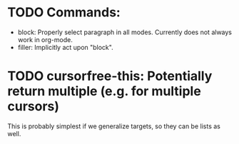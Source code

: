 * TODO Commands:
- block: Properly select paragraph in all modes.  Currently does not
  always work in org-mode.
- filler: Implicitly act upon "block".

* TODO cursorfree-this: Potentially return multiple (e.g. for multiple cursors)
This is probably simplest if we generalize targets, so they can be
lists as well.

